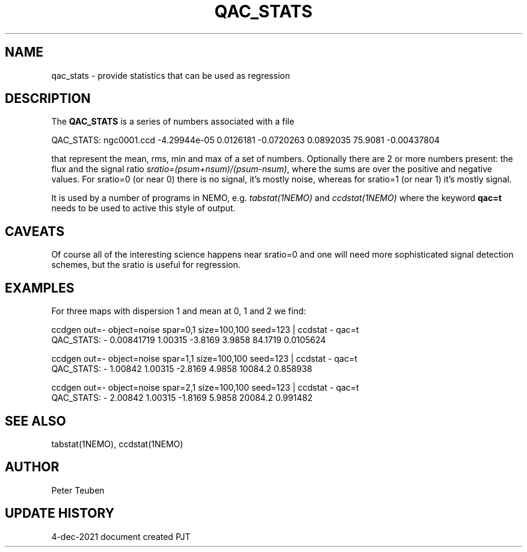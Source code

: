 .TH QAC_STATS 5NEMO "4 December 2021"

.SH "NAME"
qac_stats \- provide statistics that can be used as regression

.SH "DESCRIPTION"
The \fBQAC_STATS\fP is a series of numbers associated with a file
.nf

      QAC_STATS: ngc0001.ccd -4.29944e-05 0.0126181 -0.0720263 0.0892035  75.9081 -0.00437804

.fi
that represent
the mean, rms, min and max of a set of numbers. Optionally there are 2 or more numbers
present: the flux and the signal ratio \fIsratio=(psum+nsum)/(psum-nsum)\fP, where the sums
are over the positive and negative values. For sratio=0 (or near 0) there is no signal,
it's mostly noise, whereas for sratio=1 (or near 1) it's mostly signal.
.PP
It is used by a number of programs in NEMO, e.g. \fItabstat(1NEMO)\fP and \fIccdstat(1NEMO)\fP
where the keyword \fBqac=t\fP needs to be used to active this style of output.

.SH "CAVEATS"
Of course all of the interesting science happens near sratio=0 and one will need more sophisticated
signal detection schemes, but the sratio is useful for regression.

.SH "EXAMPLES"
For three maps with dispersion 1 and mean at 0, 1 and 2 we find:
.nf

    ccdgen out=- object=noise spar=0,1 size=100,100 seed=123 | ccdstat - qac=t
    QAC_STATS: - 0.00841719 1.00315 -3.8169 3.9858  84.1719 0.0105624
    
    ccdgen out=- object=noise spar=1,1 size=100,100 seed=123 | ccdstat - qac=t
    QAC_STATS: - 1.00842 1.00315 -2.8169 4.9858  10084.2 0.858938
    
    ccdgen out=- object=noise spar=2,1 size=100,100 seed=123 | ccdstat - qac=t
    QAC_STATS: - 2.00842 1.00315 -1.8169 5.9858  20084.2 0.991482

.fi

.SH "SEE ALSO"
tabstat(1NEMO), ccdstat(1NEMO)

.SH "AUTHOR"
Peter Teuben

.SH "UPDATE HISTORY"
.nf
.ta +1.0i +4.0i
4-dec-2021   document created     PJT
.fi
